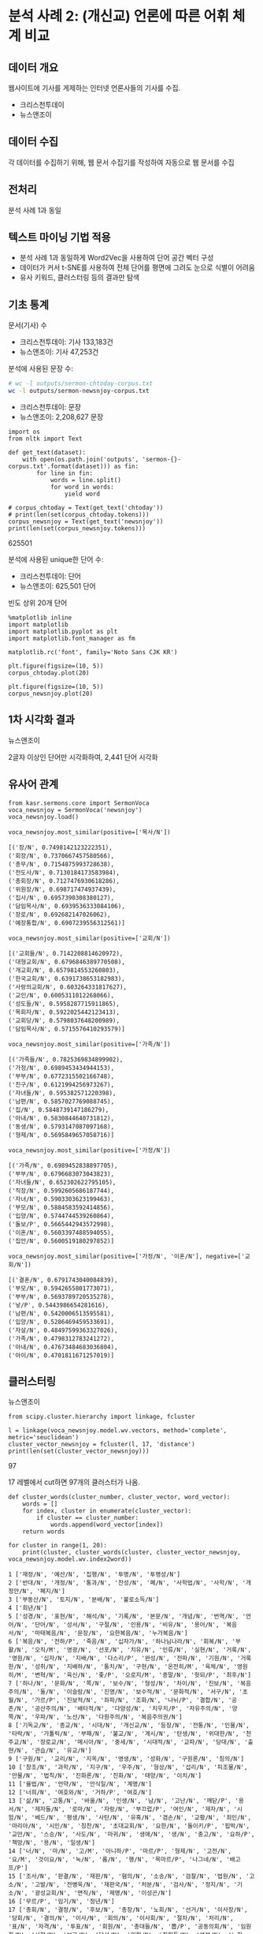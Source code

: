 * 분석 사례 2: (개신교) 언론에 따른 어휘 체계 비교

** 데이터 개요

웹사이트에 기사를 게제하는 인터넷 언론사들의 기사를 수집.

 - 크리스천투데이
 - 뉴스앤조이


** 데이터 수집

각 데이터를 수집하기 위해, 웹 문서 수집기를 작성하여 자동으로 웹 문서를 수집


** 전처리

분석 사례 1과 동일


** 텍스트 마이닝 기법 적용

 - 분석 사례 1과 동일하게 Word2Vec을 사용하여 단어 공간 벡터 구성
 - 데이터가 커서 t-SNE를 사용하여 전체 단어를 평면에 그려도 눈으로 식별이 어려움
 - 유사 키워드, 클러스터링 등의 결과만 탐색


** 기초 통계

문서(기사) 수

 - 크리스천투데이: 기사 133,183건
 - 뉴스앤조이: 기사 47,253건


분석에 사용된 문장 수:

#+BEGIN_SRC sh
  # wc -l outputs/sermon-chtoday-corpus.txt
  wc -l outputs/sermon-newsnjoy-corpus.txt
#+END_SRC

#+RESULTS:
:  outputs/sermon-newsnjoy-corpus.txt

 - 크리스천투데이:  문장
 - 뉴스앤조이: 2,208,627 문장


#+BEGIN_SRC ipython :session :results raw output :exports both
  import os
  from nltk import Text

  def get_text(dataset):
      with open(os.path.join('outputs', 'sermon-{}-corpus.txt'.format(dataset))) as fin:
          for line in fin:
              words = line.split()
              for word in words:
                  yield word

  # corpus_chtoday = Text(get_text('chtoday'))
  # print(len(set(corpus_chtoday.tokens)))
  corpus_newsnjoy = Text(get_text('newsnjoy'))
  print(len(set(corpus_newsnjoy.tokens)))
#+END_SRC

#+RESULTS:
625501

분석에 사용된 unique한 단어 수:

 - 크리스천투데이: 단어
 - 뉴스앤조이: 625,501 단어


빈도 상위 20개 단어

#+BEGIN_SRC ipython :session :results raw :exports both :ipyfile assets/chtoday-words-freq-dist.png
  %matplotlib inline
  import matplotlib
  import matplotlib.pyplot as plt
  import matplotlib.font_manager as fm

  matplotlib.rc('font', family='Noto Sans CJK KR')

  plt.figure(figsize=(10, 5))
  corpus_chtoday.plot(20)
#+END_SRC


#+BEGIN_SRC ipython :session :results raw :exports both :ipyfile assets/newsnjoy-words-freq-dist.png
  plt.figure(figsize=(10, 5))
  corpus_newsnjoy.plot(20)
#+END_SRC

#+RESULTS:
# Out[23]:
[[file:assets/newsnjoy-words-freq-dist.png]]
** 1차 시각화 결과




뉴스앤조이

2글자 이상인 단어만 시각화하여, 2,441 단어 시각화

[[./assets/newsnjoy-tsne.png]]



** 유사어 관계

#+BEGIN_SRC ipython :session :results raw output :exports both
from kasr.sermons.core import SermonVoca
voca_newsnjoy = SermonVoca('newsnjoy')
voca_newsnjoy.load()
#+END_SRC


#+BEGIN_SRC ipython :session :results raw :exports both
voca_newsnjoy.most_similar(positive=['목사/N'])
#+END_SRC

#+RESULTS:
# Out[30]:
#+BEGIN_EXAMPLE
  [('장/N', 0.7498142123222351),
  ('회장/N', 0.7370667457580566),
  ('총무/N', 0.7154875993728638),
  ('전도사/N', 0.7130184173583984),
  ('총회장/N', 0.7127476930618286),
  ('위원장/N', 0.698717474937439),
  ('집사/N', 0.6957390308380127),
  ('담임목사/N', 0.6939536333084106),
  ('장로/N', 0.692682147026062),
  ('예장통합/N', 0.6907239556312561)]
#+END_EXAMPLE


#+BEGIN_SRC ipython :session :results raw :exports both
voca_newsnjoy.most_similar(positive=['교회/N'])
#+END_SRC

#+RESULTS:
# Out[31]:
#+BEGIN_EXAMPLE
  [('교회들/N', 0.7142208814620972),
  ('대형교회/N', 0.6796846389770508),
  ('개교회/N', 0.6579814553260803),
  ('한국교회/N', 0.6391738653182983),
  ('사랑의교회/N', 0.603264331817627),
  ('교인/N', 0.6005311012268066),
  ('성도들/N', 0.5958287715911865),
  ('목회자/N', 0.5922025442123413),
  ('교회당/N', 0.5798037648200989),
  ('담임목사/N', 0.5715576410293579)]
#+END_EXAMPLE


#+BEGIN_SRC ipython :session :results raw :exports both
voca_newsnjoy.most_similar(positive=['가족/N'])
#+END_SRC

#+RESULTS:
# Out[32]:
#+BEGIN_EXAMPLE
  [('가족들/N', 0.7825369834899902),
  ('가정/N', 0.6989453434944153),
  ('부부/N', 0.6772315502166748),
  ('친구/N', 0.6121994256973267),
  ('자녀들/N', 0.595382571220398),
  ('남편/N', 0.5857027769088745),
  ('집/N', 0.5848739147186279),
  ('아내/N', 0.5830844640731812),
  ('동생/N', 0.5793147087097168),
  ('형제/N', 0.5695849657058716)]
#+END_EXAMPLE


#+BEGIN_SRC ipython :session :results raw :exports both
voca_newsnjoy.most_similar(positive=['가정/N'])
#+END_SRC

#+RESULTS:
# Out[33]:
#+BEGIN_EXAMPLE
  [('가족/N', 0.6989452838897705),
  ('부부/N', 0.6796683073043823),
  ('자녀들/N', 0.652302622795105),
  ('직장/N', 0.5992605686187744),
  ('자녀/N', 0.5903303623199463),
  ('부모/N', 0.5884583592414856),
  ('입양/N', 0.5744744539260864),
  ('돌보/P', 0.5665442943572998),
  ('이혼/N', 0.5603397488594055),
  ('집안/N', 0.5600519180297852)]
#+END_EXAMPLE


#+BEGIN_SRC ipython :session :results raw :exports both
voca_newsnjoy.most_similar(positive=['가정/N', '이혼/N'], negative=['교회/N'])
#+END_SRC

#+RESULTS:
# Out[34]:
#+BEGIN_EXAMPLE
  [('결혼/N', 0.6791743040084839),
  ('부모/N', 0.5942655801773071),
  ('부부/N', 0.5693789720535278),
  ('낳/P', 0.5443986654281616),
  ('남편/N', 0.5420006513595581),
  ('입양/N', 0.5286469459533691),
  ('자살/N', 0.48497599363327026),
  ('가족/N', 0.4798312783241272),
  ('아내/N', 0.47673484683036804),
  ('아이/N', 0.4701811671257019)]
#+END_EXAMPLE


** 클러스터링


뉴스앤조이

[[./assets/newsnjoy_dendrogram.png]]


#+BEGIN_SRC ipython :session :results raw output :exports both
from scipy.cluster.hierarchy import linkage, fcluster

l = linkage(voca_newsnjoy.model.wv.vectors, method='complete', metric='seuclidean')
cluster_vector_newsnjoy = fcluster(l, 17, 'distance')
print(len(set(cluster_vector_newsnjoy)))
#+END_SRC

#+RESULTS:
97

17 레벨에서 cut하면 97개의 클러스터가 나옴.

#+BEGIN_SRC ipython :session :results raw output :exports both
  def cluster_words(cluster_number, cluster_vector, word_vector):
      words = []
      for index, cluster in enumerate(cluster_vector):
          if cluster == cluster_number:
              words.append(word_vector[index])
      return words
#+END_SRC


#+BEGIN_SRC ipython :session :results output :exports both
  for cluster in range(1, 20):
      print(cluster, cluster_words(cluster, cluster_vector_newsnjoy, voca_newsnjoy.model.wv.index2word))
#+END_SRC

#+RESULTS:
#+begin_example
1 ['재정/N', '예산/N', '집행/N', '투명/N', '투명성/N']
2 ['반대/N', '개정/N', '통과/N', '찬성/N', '폐/N', '사학법/N', '사학/N', '개정안/N', '폐지/N']
3 ['부동산/N', '토지/N', '분배/N', '불로소득/N']
4 ['희년/N']
5 ['성경/N', '표현/N', '해석/N', '기록/N', '본문/N', '개념/N', '번역/N', '언어/N', '단어/N', '성서/N', '구절/N', '인용/N', '비유/N', '용어/N', '복음서/N', '마태복음/N', '문장/N', '요한복음/N', '누가복음/N']
6 ['복음/N', '전하/P', '죽음/N', '십자가/N', '하나님나라/N', '회복/N', '부활/N', '오직/M', '영광/N', '선포/N', '치유/N', '인류/N', '실현/N', '거룩/N', '영원/N', '십자/N', '지배/N', '다스리/P', '완성/N', '전파/N', '기원/N', '거룩한/N', '성취/N', '지배하/N', '통치/N', '구현/N', '온전히/M', '육체/N', '영원히/M', '변혁/N', '육신/N', '좇/P', '오로지/M', '종말/N', '헛되/P', '최후/N']
7 ['하나/N', '문화/N', '쪽/N', '보수/N', '형성/N', '차이/N', '진보/N', '복음주의/N', '둘/N', '이슬람/N', '진영/N', '보수적/N', '문화적/N', '서구/N', '초월/N', '가르/P', '진보적/N', '좌파/N', '조화/N', '나뉘/P', '결합/N', '공존/N', '공산주의/N', '배타적/N', '다양성/N', '치우치/P', '자유주의/N', '양쪽/N', '우파/N', '노선/N', '다원주의/N', '복음주의권/N']
8 ['기독교/N', '종교/N', '시대/N', '개신교/N', '등장/N', '전통/N', '인물/N', '타락/N', '가톨릭/N', '부패/N', '불교/N', '계시/N', '탄생/N', '위대한/N', '천주교/N', '장로교/N', '메시아/N', '중세/N', '시대적/N', '교파/N', '당대/N', '출현/N', '관습/N', '유교/N']
9 ['구원/N', '교리/N', '지옥/N', '영생/N', '성화/N', '구원론/N', '칭의/N']
10 ['창조/N', '과학/N', '지구/N', '우주/N', '형상/N', '섭리/N', '피조물/N', '만물/N', '법칙/N', '진화론/N', '진화/N', '태양/N', '이치/N']
11 ['율법/N', '언약/N', '안식일/N', '계명/N']
12 ['너희/N', '여호와/N', '거하/P', '여호/N']
13 ['삶/N', '고통/N', '바울/N', '인생/N', '남/N', '고난/N', '깨닫/P', '용서/N', '제자들/N', '로마/N', '자랑/N', '부끄럽/P', '여인/N', '제자/N', '시험/N', '베드/N', '평생/N', '사탄/N', '유혹/N', '겸손/N', '교황/N', '죄인/N', '마리아/N', '시인/N', '칭찬/N', '초대교회/N', '요한/N', '돌이키/P', '핍박/N', '교만/N', '스승/N', '사도/N', '마귀/N', '생애/N', '생/N', '충고/N', '요하/P', '책망/N', '용/N', '일생/N']
14 ['너/N', '마/N', '고/M', '아니하/P', '마르/P', '형제/N', '고전/N', '요/M', '것이요/N', '눅/N', '롬/N', '행/N', '목마르/P', '나그네/N', '배고프/P']
15 ['조사/N', '판결/N', '재판/N', '혐의/N', '소송/N', '검찰/N', '법원/N', '고소/N', '고발/N', '전병욱/N', '재판국/N', '처분/N', '검사/N', '정지/N', '기소/N', '광성교회/N', '면직/N', '제명/N', '이성곤/N']
16 ['무르/P', '임기/N', '정년/N']
17 ['총회/N', '결정/N', '후보/N', '총장/N', '노회/N', '선거/N', '이사장/N', '당회/N', '결의/N', '이사/N', '회의/N', '이사회/N', '절차/N', '처리/N', '표/N', '자격/N', '투표/N', '회원/N', '총대들/N', '뽑/P', '공동의회/N', '임원회/N', '사항/N', '보고/N', '당선/N', '임원/N', '회원들/N', '본부/N', '노회장/N', '당회장/N', '임명/N', '위원/N', '교육부/N', '제직회/N', '시무/N', '결정한/N']
18 ['동성애/N', '결혼/N', '낳/P', '자살/N', '이혼/N', '입양/N', '에이즈/N']
19 ['사람/N', '사람들/N', '한국/N', '미국/N', '어렵/P', '학교/N', '교육/N', '사역/N', '돕/P', '생활/N', '힘들/P', '지원/N', '학생들/N', '현장/N', '배우/P', '공부/N', '가족/N', '선교사/N', '가정/N', '일본/N', '도움/N', '대학/N', '부모/N', '학생/N', '한국의/N', '훈련/N', '주변/N', '환경/N', '중국/N', '교사/N', '청년/N', '젊/P', '신학교/N', '보호/N', '주민들/N', '돌보/P', '가족들/N', '누군가/N', '부부/N', '국내/N', '전도사/N', '선생님/N', '부담/N', '외국/N', '일상/N', '선생/N', '졸업/N', '신앙생활/N', '현지/N', '간사/N', '선교사들/N', '직장/N', '영국/N', '청소년/N', '사역자/N', '상담/N', '나이/N', '총신대/N', '해외/N', '형편/N', '수업/N', '한국인/N', '유럽/N', '팀/N', '직업/N', '어린이/N', '사정/N', '주위/N', '대원/N', '청소년들/N', '입학/N', '오가/P', '초등학교/N', '아시아/N', '고등학교/N', '어린이들/N', '양육/N', '대학생/N', '적응/N', '선교단체/N', '부모들/N', '교장/N', '학원/N', '러시아/N', '곤란/N', '중학교/N', '초반/N', '여건/N', '한국에서/N', '30대/N', '몽골/N']
#+end_example
